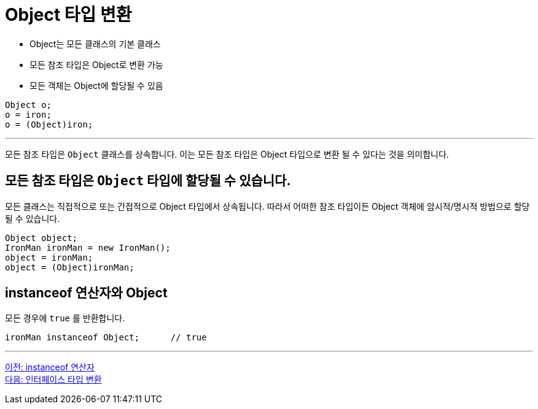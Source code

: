 = Object 타입 변환

* Object는 모든 클래스의 기본 클래스
* 모든 참조 타입은 Object로 변환 가능
* 모든 객체는 Object에 할당될 수 있음

[source, java]
----
Object o;
o = iron;
o = (Object)iron;
----

---

모든 참조 타입은 `Object` 클래스를 상속합니다. 이는 모든 참조 타입은 Object 타입으로 변환 될 수 있다는 것을 의미합니다.

== 모든 참조 타입은 `Object` 타입에 할당될 수 있습니다.

모든 클래스는 직접적으로 또는 간접적으로 Object 타입에서 상속됩니다. 따라서 어떠한 참조 타입이든 Object 객체에 암시적/명시적 방법으로 할당될 수 있습니다.

[source, java]
----
Object object;
IronMan ironMan = new IronMan();
object = ironMan;
object = (Object)ironMan;
----

== instanceof 연산자와 Object

모든 경우에 `true` 를 반환합니다.

[source, java]
----
ironMan instanceof Object;	// true
----

---

link:./34_instanceof.adoc[이전: instanceof 연산자] +
link:./36_interface_casting.adoc[다음: 인터페이스 타입 변환]